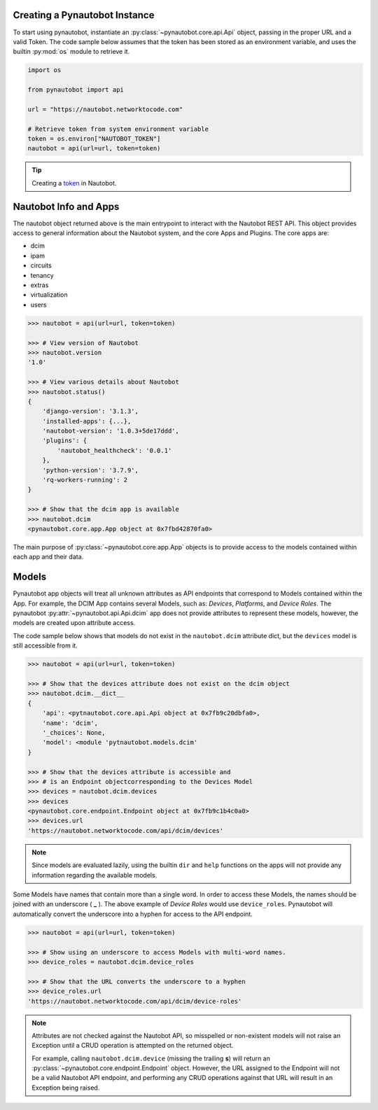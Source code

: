 Creating a Pynautobot Instance
==============================

To start using pynautobot, instantiate an :py:class:`~pynautobot.core.api.Api` object,
passing in the proper URL and a valid Token.
The code sample below assumes that the token has been stored as an environment variable,
and uses the builtin :py:mod:`os` module to retrieve it.

.. code-block:: python

    import os

    from pynautobot import api

    url = "https://nautobot.networktocode.com"

    # Retrieve token from system environment variable
    token = os.environ["NAUTOBOT_TOKEN"]
    nautobot = api(url=url, token=token)

.. tip::

   Creating a `token <https://nautobot.readthedocs.io/en/latest/rest-api/authentication/>`_ in Nautobot.


Nautobot Info and Apps
======================

The nautobot object returned above is the main entrypoint to interact with the Nautobot REST API.
This object provides access to general information about the Nautobot system, and the core Apps and Plugins.
The core apps are:

* dcim
* ipam
* circuits
* tenancy
* extras
* virtualization
* users

.. code-block:: python

    >>> nautobot = api(url=url, token=token)

    >>> # View version of Nautobot
    >>> nautobot.version
    '1.0'

    >>> # View various details about Nautobot
    >>> nautobot.status()
    {
        'django-version': '3.1.3',
        'installed-apps': {...},
        'nautobot-version': '1.0.3+5de17ddd',
        'plugins': {
            'nautobot_healthcheck': '0.0.1'
        },
        'python-version': '3.7.9',
        'rq-workers-running': 2
    }

    >>> # Show that the dcim app is available
    >>> nautobot.dcim
    <pynautobot.core.app.App object at 0x7fbd42870fa0>

The main purpose of :py:class:`~pynautobot.core.app.App` objects is to provide access to the models
contained within each app and their data.


Models
======

Pynautobot app objects will treat all unknown attributes as API endpoints that correspond to Models contained within the App.
For example, the DCIM App contains several Models, such as: *Devices*, *Platforms*, and *Device Roles*.
The pynautobot :py:attr:`~pynautobot.api.Api.dcim` app does not provide attributes to represent these models,
however, the models are created upon attribute access.

The code sample below shows that models do not exist in the ``nautobot.dcim`` attribute dict,
but the ``devices`` model is still accessible from it.

.. code-block:: python

    >>> nautobot = api(url=url, token=token)

    >>> # Show that the devices attribute does not exist on the dcim object
    >>> nautobot.dcim.__dict__
    {
        'api': <pytnautobot.core.api.Api object at 0x7fb9c20dbfa0>,
        'name': 'dcim',
        '_choices': None,
        'model': <module 'pytnautobot.models.dcim'
    }

    >>> # Show that the devices attribute is accessible and
    >>> # is an Endpoint objectcorresponding to the Devices Model
    >>> devices = nautobot.dcim.devices
    >>> devices
    <pynautobot.core.endpoint.Endpoint object at 0x7fb9c1b4c0a0>
    >>> devices.url
    'https://nautobot.networktocode.com/api/dcim/devices'

.. note::

   Since models are evaluated lazily, using the builtin ``dir`` and ``help`` functions
   on the apps will not provide any information regarding the available models.

Some Models have names that contain more than a single word.
In order to access these Models, the names should be joined with an underscore ( **_** ).
The above example of *Device Roles* would use ``device_roles``.
Pynautobot will automatically convert the underscore into a hyphen for access to the API endpoint.

.. code-block:: python

    >>> nautobot = api(url=url, token=token)

    >>> # Show using an underscore to access Models with multi-word names.
    >>> device_roles = nautobot.dcim.device_roles

    >>> # Show that the URL converts the underscore to a hyphen
    >>> device_roles.url
    'https://nautobot.networktocode.com/api/dcim/device-roles'

.. note::

   Attributes are not checked against the Nautobot API,
   so misspelled or non-existent models will not raise an Exception
   until a CRUD operation is attempted on the returned object.

   For example, calling ``nautobot.dcim.device`` (missing the trailing **s**)
   will return an :py:class:`~pynautobot.core.endpoint.Endpoint` object.
   However, the URL assigned to the Endpoint will not be a valid Nautobot API endpoint,
   and performing any CRUD operations against that URL will result in an Exception being raised.
